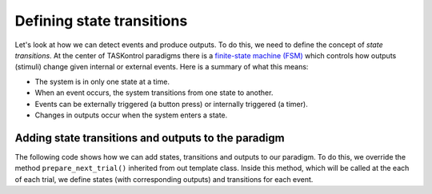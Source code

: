Defining state transitions
==========================

Let's look at how we can detect events and produce outputs. To do this, we need to define the concept of *state transitions*. At the center of TASKontrol paradigms there is a `finite-state machine (FSM)`_ which controls how outputs (stimuli) change given internal or external events. Here is a summary of what this means:

* The system is in only one state at a time.
* When an event occurs, the system transitions from one state to another.
* Events can be externally triggered (a button press) or internally triggered (a timer).
* Changes in outputs occur when the system enters a state.

.. _finite-state machine (FSM): https://en.wikipedia.org/wiki/Finite-state_machine


.. We also need to define the concept of trials and DISPATCHER!!!


Adding state transitions and outputs to the paradigm
----------------------------------------------------

The following code shows how we can add states, transitions and outputs to our paradigm. To do this, we override the method ``prepare_next_trial()`` inherited from out template class. Inside this method, which will be called at the each of each trial, we define states (with corresponding outputs) and transitions for each event.

.. code-block:: python
    :linenos:

    from taskontrol.plugins import templates

    class Paradigm(templates.ParadigmMinimal):
        def __init__(self,parent=None):
            super(Paradigm, self).__init__(parent)

        def prepare_next_trial(self, nextTrial):
            # -- Set state matrix --
            self.sm.add_state(name='wait_for_event', statetimer=100,
                              transitions={'Cin':'light_on'})
            self.sm.add_state(name='light_on', statetimer=2.0,
                              transitions={'Cin':'light_off','Tup':'light_off'},
                              outputsOn=['centerLED'])
            self.sm.add_state(name='light_off', statetimer=0,
                              transitions={'Tup':'ready_next_trial'},
                              outputsOff=['centerLED'])
            self.dispatcherModel.set_state_matrix(self.sm)
            # -- Tell the state machine that we are ready to start --
            self.dispatcherModel.ready_to_start_trial()

    if __name__ == "__main__":
        (app,paradigm) = templates.paramgui.create_app(Paradigm)


 

